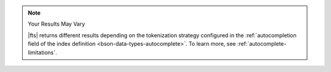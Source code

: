 .. note:: Your Results May Vary

   |fts| returns different results depending on the tokenization 
   strategy configured in the :ref:`autocompletion field of the index 
   definition <bson-data-types-autocomplete>`. To learn more, see
   :ref:`autocomplete-limitations`.
